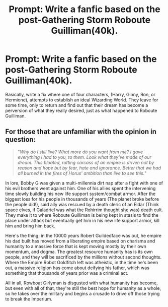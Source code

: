#+TITLE: Prompt: Write a fanfic based on the post-Gathering Storm Roboute Guilliman(40k).

* Prompt: Write a fanfic based on the post-Gathering Storm Roboute Guilliman(40k).
:PROPERTIES:
:Score: 2
:DateUnix: 1571320382.0
:DateShort: 2019-Oct-17
:FlairText: Prompt
:END:
Basically, write a fix where one of four characters, (Harry, Ginny, Ron, or Hermione), attempts to establish an ideal Wizarding World. They leave for some time, only to return and find out that their dream has become a perversion of what they really desired, just as what happened to Roboute Guilliman.


** For those that are unfamiliar with the opinion in question:

#+begin_quote
  "/Why do I still live? What more do you want from me? I gave everything I had to you, to them. Look what they've made of our dream. This bloated, rotting carcass of an empire is driven not by reason and hope but by fear, hate and ignorance. Better that we had all burned in the fires of Horus' ambition than live to see this./"
#+end_quote

In lore, Bobby G was given a multi-millennia dirt nap after a fight with one of his evil brothers went against him. One of his allies spent the intervening time slowly building his new life support system/combat armor. After the biggest loss for his people in thousands of years (The planet broke before the people did!), said ally was rescued by a death cleric of an Eldar (Think space elves, if Galadriel was what the Rohirrim thought she was) death cult. They make it to where Roboute Guilliman is being kept in stasis to find the place under attack but eventually get him in his new life support armor, kill him and bring him back.

Here's the thing; in the 10000 years Robert Guildedface was out, he empire his dad built has moved from a liberating empire based on charisma and humanity to a massive force that is kept moving mostly by their own momentum, and dogma. The greatest resource humanity has is its own people, and they will be sacrificed by the millions without second thoughts. Where the Empire Robot Goldfitch left was atheistic, in the time he's been out, a massive religion has come about deifying his father, which was something that thousands of years prior was a criminal act.

All in all, Rowboat Girlyman is disgusted with what humanity has become, but even with all of that, they're still the best hope for humanity as a whole, so he takes over the military and begins a crusade to drive off those trying to break the Imperium.
:PROPERTIES:
:Author: rocketsp13
:Score: 5
:DateUnix: 1571327411.0
:DateShort: 2019-Oct-17
:END:

